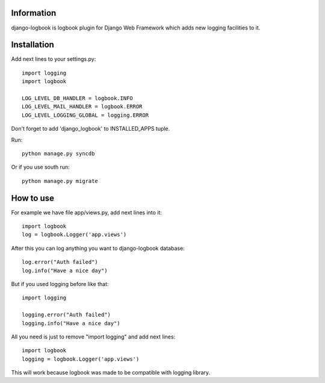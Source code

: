 ===========
Information
===========

django-logbook is logbook plugin for Django Web Framework which adds new logging facilities to it.

============
Installation
============

Add next lines to your settings.py::

 import logging
 import logbook
 
 LOG_LEVEL_DB_HANDLER = logbook.INFO
 LOG_LEVEL_MAIL_HANDLER = logbook.ERROR
 LOG_LEVEL_LOGGING_GLOBAL = logging.ERROR

Don't forget to add 'django_logbook' to INSTALLED_APPS tuple.

Run::

 python manage.py syncdb

Or if you use south run::

 python manage.py migrate

==========
How to use
==========

For example we have file app/views.py, add next lines into it::

 import logbook
 log = logbook.Logger('app.views')

After this you can log anything you want to django-logbook database::

 log.error("Auth failed")
 log.info("Have a nice day")

But if you used logging before like that::

 import logging

 logging.error("Auth failed")
 logging.info("Have a nice day")

All you need is just to remove "import logging" and add next lines::

 import logbook
 logging = logbook.Logger('app.views')

This will work because logbook was made to be compatible with logging library.
